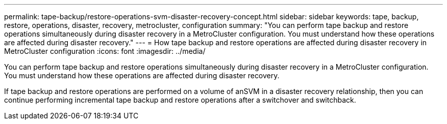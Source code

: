 ---
permalink: tape-backup/restore-operations-svm-disaster-recovery-concept.html
sidebar: sidebar
keywords: tape, backup, restore, operations, disaster, recovery, metrocluster, configuration
summary: "You can perform tape backup and restore operations simultaneously during disaster recovery in a MetroCluster configuration. You must understand how these operations are affected during disaster recovery."
---
= How tape backup and restore operations are affected during disaster recovery in MetroCluster configuration
:icons: font
:imagesdir: ../media/

[.lead]
You can perform tape backup and restore operations simultaneously during disaster recovery in a MetroCluster configuration. You must understand how these operations are affected during disaster recovery.

If tape backup and restore operations are performed on a volume of anSVM in a disaster recovery relationship, then you can continue performing incremental tape backup and restore operations after a switchover and switchback.
